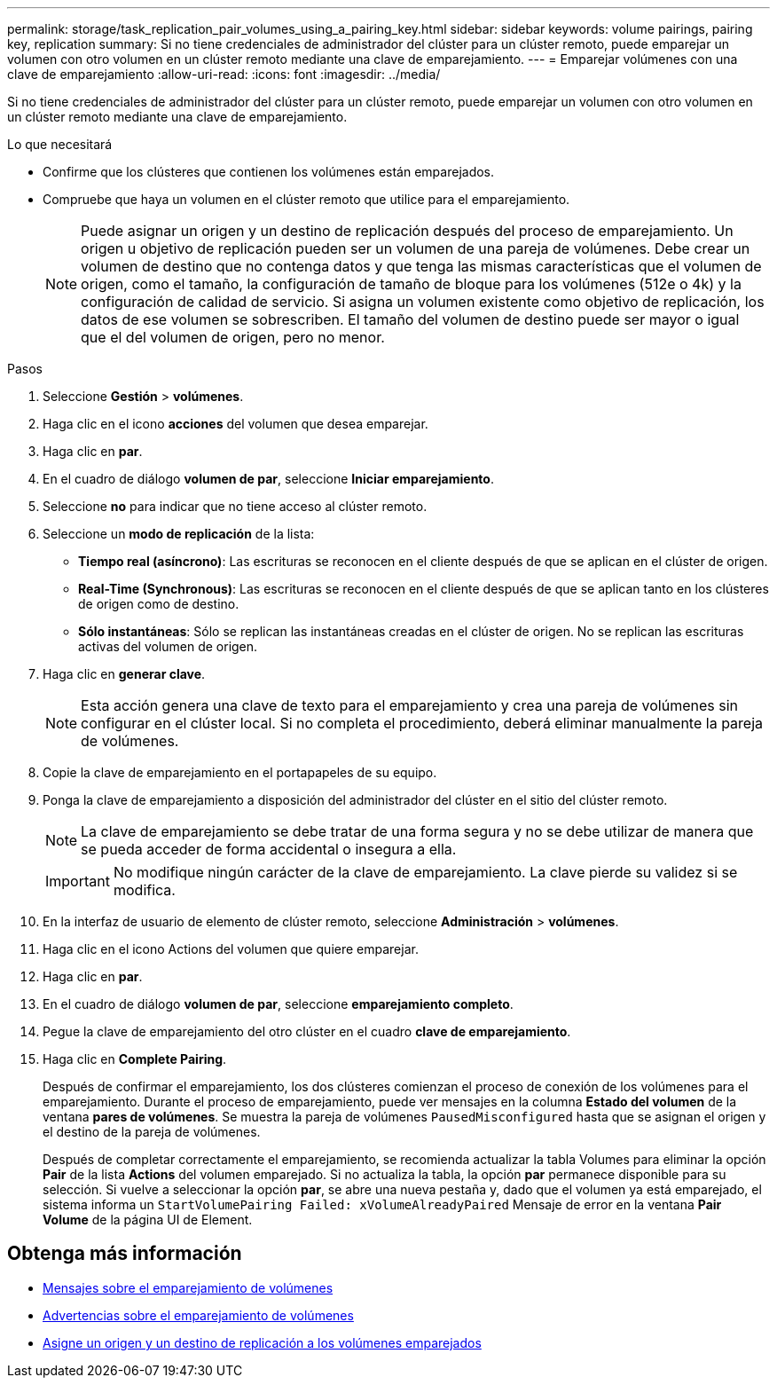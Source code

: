 ---
permalink: storage/task_replication_pair_volumes_using_a_pairing_key.html 
sidebar: sidebar 
keywords: volume pairings, pairing key, replication 
summary: Si no tiene credenciales de administrador del clúster para un clúster remoto, puede emparejar un volumen con otro volumen en un clúster remoto mediante una clave de emparejamiento. 
---
= Emparejar volúmenes con una clave de emparejamiento
:allow-uri-read: 
:icons: font
:imagesdir: ../media/


[role="lead"]
Si no tiene credenciales de administrador del clúster para un clúster remoto, puede emparejar un volumen con otro volumen en un clúster remoto mediante una clave de emparejamiento.

.Lo que necesitará
* Confirme que los clústeres que contienen los volúmenes están emparejados.
* Compruebe que haya un volumen en el clúster remoto que utilice para el emparejamiento.
+

NOTE: Puede asignar un origen y un destino de replicación después del proceso de emparejamiento. Un origen u objetivo de replicación pueden ser un volumen de una pareja de volúmenes. Debe crear un volumen de destino que no contenga datos y que tenga las mismas características que el volumen de origen, como el tamaño, la configuración de tamaño de bloque para los volúmenes (512e o 4k) y la configuración de calidad de servicio. Si asigna un volumen existente como objetivo de replicación, los datos de ese volumen se sobrescriben. El tamaño del volumen de destino puede ser mayor o igual que el del volumen de origen, pero no menor.



.Pasos
. Seleccione *Gestión* > *volúmenes*.
. Haga clic en el icono *acciones* del volumen que desea emparejar.
. Haga clic en *par*.
. En el cuadro de diálogo *volumen de par*, seleccione *Iniciar emparejamiento*.
. Seleccione *no* para indicar que no tiene acceso al clúster remoto.
. Seleccione un *modo de replicación* de la lista:
+
** *Tiempo real (asíncrono)*: Las escrituras se reconocen en el cliente después de que se aplican en el clúster de origen.
** *Real-Time (Synchronous)*: Las escrituras se reconocen en el cliente después de que se aplican tanto en los clústeres de origen como de destino.
** *Sólo instantáneas*: Sólo se replican las instantáneas creadas en el clúster de origen. No se replican las escrituras activas del volumen de origen.


. Haga clic en *generar clave*.
+

NOTE: Esta acción genera una clave de texto para el emparejamiento y crea una pareja de volúmenes sin configurar en el clúster local. Si no completa el procedimiento, deberá eliminar manualmente la pareja de volúmenes.

. Copie la clave de emparejamiento en el portapapeles de su equipo.
. Ponga la clave de emparejamiento a disposición del administrador del clúster en el sitio del clúster remoto.
+

NOTE: La clave de emparejamiento se debe tratar de una forma segura y no se debe utilizar de manera que se pueda acceder de forma accidental o insegura a ella.

+

IMPORTANT: No modifique ningún carácter de la clave de emparejamiento. La clave pierde su validez si se modifica.

. En la interfaz de usuario de elemento de clúster remoto, seleccione *Administración* > *volúmenes*.
. Haga clic en el icono Actions del volumen que quiere emparejar.
. Haga clic en *par*.
. En el cuadro de diálogo *volumen de par*, seleccione *emparejamiento completo*.
. Pegue la clave de emparejamiento del otro clúster en el cuadro *clave de emparejamiento*.
. Haga clic en *Complete Pairing*.
+
Después de confirmar el emparejamiento, los dos clústeres comienzan el proceso de conexión de los volúmenes para el emparejamiento. Durante el proceso de emparejamiento, puede ver mensajes en la columna *Estado del volumen* de la ventana *pares de volúmenes*. Se muestra la pareja de volúmenes `PausedMisconfigured` hasta que se asignan el origen y el destino de la pareja de volúmenes.

+
Después de completar correctamente el emparejamiento, se recomienda actualizar la tabla Volumes para eliminar la opción *Pair* de la lista *Actions* del volumen emparejado. Si no actualiza la tabla, la opción *par* permanece disponible para su selección. Si vuelve a seleccionar la opción *par*, se abre una nueva pestaña y, dado que el volumen ya está emparejado, el sistema informa un `StartVolumePairing Failed: xVolumeAlreadyPaired` Mensaje de error en la ventana *Pair Volume* de la página UI de Element.





== Obtenga más información

* xref:reference_replication_volume_pairing_messages.adoc[Mensajes sobre el emparejamiento de volúmenes]
* xref:reference_replication_volume_pairing_warnings.adoc[Advertencias sobre el emparejamiento de volúmenes]
* xref:task_replication_assign_replication_source_and_target_to_paired_volumes.adoc[Asigne un origen y un destino de replicación a los volúmenes emparejados]

